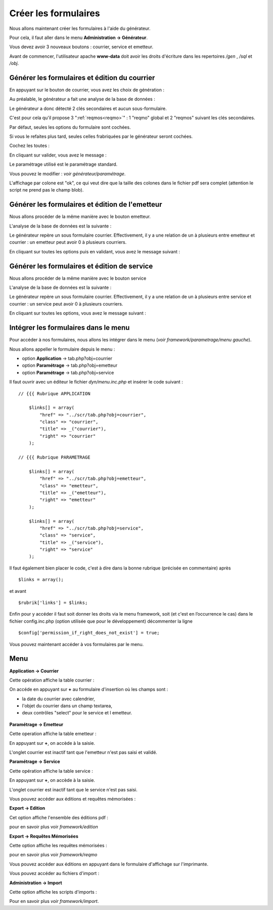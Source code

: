 .. _utiliser_generateur:

#####################
Créer les formulaires
#####################

Nous allons maintenant créer les formulaires à l'aide du générateur.

Pour cela, il faut aller dans le menu **Administration -> Générateur**.

Vous devez avoir 3 nouveaux boutons : courrier, service et emetteur.


.. image:: ../_static/utilisation_1.png

Avant de commencer, l'utilisateur apache **www-data** doit avoir les droits
d'écriture dans les repertoires */gen* , */sql* et */obj*.


==============================================
Générer les formulaires et édition du courrier
==============================================

En appuyant sur le bouton de courrier, vous avez les choix de génération :


.. image:: ../_static/utilisation_2.png


Au préalable, le générateur a fait une analyse de la base de données :


.. image:: ../_static/utilisation_21.png


Le générateur a donc détecté 2 clés secondaires et aucun sous-formulaire.

C'est pour cela qu'il propose 3 ":ref:`reqmos<reqmo>`" : 1 "reqmo" global et 2 "reqmos" suivant les clés secondaires.

Par défaut, seules les options du formulaire sont cochées.

Si vous le refaites plus tard, seules celles frabriquées par le générateur seront cochées.

Cochez les toutes :


.. image:: ../_static/utilisation_22.png


En cliquant sur valider, vous avez le message :


.. image:: ../_static/utilisation_23.png


Le paramétrage utilisé est le paramétrage standard.

Vous pouvez le modifier : *voir générateur/paramétrage*.


L'affichage par colone est "ok", ce qui veut dire que la taille des colones
dans le fichier pdf sera complet (attention le script ne prend pas le champ blob).


================================================
Générer les formulaires et édition de l'emetteur
================================================

Nous allons procéder de la même manière avec le bouton emetteur.

L'analyse de la base de données est la suivante :


.. image:: ../_static/utilisation_24.png


Le générateur repère un sous formulaire courrier.
Effectivement, il y a une relation de un à plusieurs entre emetteur et courrier :
un emetteur peut avoir 0 à plusieurs courriers.

En cliquant sur toutes les options puis en validant, vous avez le message suivant :


.. image:: ../_static/utilisation_25.png


=============================================
Générer les formulaires et édition de service
=============================================

Nous allons procéder de la même manière avec le bouton service

L'analyse de la base de données est la suivante :


.. image:: ../_static/utilisation_26.png


Le générateur repère un sous formulaire courrier.
Effectivement, il y a une relation de un à plusieurs entre service et courrier :
un service peut avoir 0 à plusieurs courriers.

En cliquant sur toutes les options, vous avez le message suivant :


.. image:: ../_static/utilisation_27.png


=====================================
Intégrer les formulaires dans le menu
=====================================

Pour accéder à nos formulaires, nous allons les intégrer dans le menu
(*voir framework/parametrage/menu gauche*).

Nous allons appeller le formulaire depuis le menu :

- option **Application** -> tab.php?obj=courrier

- option **Paramétrage** -> tab.php?obj=emetteur

- option **Paramétrage** -> tab.php?obj=service



Il faut ouvrir avec un éditeur le fichier *dyn/menu.inc.php* et insérer le code suivant : ::

    // {{{ Rubrique APPLICATION

        $links[] = array(
            "href" => "../scr/tab.php?obj=courrier",
            "class" => "courrier",
            "title" => _("courrier"),
            "right" => "courrier"
        );
    
    // {{{ Rubrique PARAMETRAGE
    
        $links[] = array(
            "href" => "../scr/tab.php?obj=emetteur",
            "class" => "emetteur",
            "title" => _("emetteur"),
            "right" => "emetteur"
        );

        $links[] = array(
            "href" => "../scr/tab.php?obj=service",
            "class" => "service",
            "title" => _("service"),
            "right" => "service"
        );

Il faut également bien placer le code, c'est à dire dans la bonne rubrique (précisée en commentaire) après ::

    $links = array();

et avant ::
    
    $rubrik['links'] = $links;

Enfin pour y accéder il faut soit donner les droits via le menu framework, soit (et c'est en l’occurrence le cas)
dans le fichier config.inc.php (option utilisée que pour le développement) décommenter la ligne ::

    $config['permission_if_right_does_not_exist'] = true;


Vous pouvez maintenant accéder à vos formulaires par le menu.

====
Menu
====

**Application -> Courrier**

Cette opération affiche la table courrier :


.. image:: ../_static/utilisation_3.png


On accéde en appuyant sur **+** au formulaire d'insertion où les champs sont :

- la date du courrier avec calendrier,

- l'objet du courrier dans un champ textarea,

- deux contrôles "select" pour le service et l emetteur.


 .. image:: ../_static/utilisation_4.png   



**Paramétrage -> Emetteur**

Cette operation affiche la table emetteur :


.. image:: ../_static/utilisation_5.png


En appuyant sur **+**, on accède à la saisie.

L'onglet courrier est inactif tant que l'emetteur n'est pas saisi et validé.


.. image:: ../_static/utilisation_6.png


**Paramétrage -> Service**

Cette opération affiche la table service :


.. image:: ../_static/utilisation_7.png


En appuyant sur **+**, on accède à la saisie.

L'onglet courrier est inactif tant que le service n'est pas saisi.



.. image:: ../_static/utilisation_8.png


Vous pouvez accéder aux éditions et requêtes mémorisées :



**Export -> Edition**

Cet option affiche l'ensemble des éditions pdf :


.. image:: ../_static/utilisation_9.png


pour en savoir plus voir *framework/edition*


**Export -> Requêtes Mémorisées**

Cette option affiche les requêtes mémorisées :


.. image:: ../_static/utilisation_10.png


pour en savoir plus voir *framework/reqmo*
    
    
Vous pouvez accéder aux éditions en appuyant dans le formulaire d'affichage sur l'imprimante.


Vous pouvez accéder au fichiers d'import :


**Administration -> Import**

Cette option affiche les scripts d'imports :


.. image:: ../_static/utilisation_11.png
    

Pour en savoir plus *voir framework/import*.

